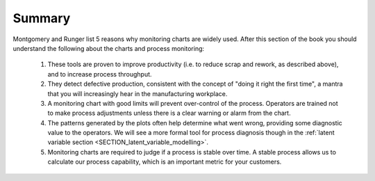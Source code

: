 Summary
==========

Montgomery and Runger list 5 reasons why monitoring charts are widely used. After this section of the book you should understand the following about the charts and process monitoring:

	#.	These tools are proven to improve productivity (i.e. to reduce scrap and rework, as described above), and to increase process throughput.
	#.	They detect defective production, consistent with the concept of "doing it right the first time", a mantra that you will increasingly hear in the manufacturing workplace.
	#.	A monitoring chart with good limits will prevent over-control of the process. Operators are trained not to make process adjustments unless there is a clear warning or alarm from the chart.
	#.	The patterns generated by the plots often help determine what went wrong, providing some diagnostic value to the operators. We will see a more formal tool for process diagnosis though in the :ref:`latent variable section <SECTION_latent_variable_modelling>`.
	#.	Monitoring charts are required to judge if a process is stable over time. A stable process allows us to calculate our process capability, which is an important metric for your customers.